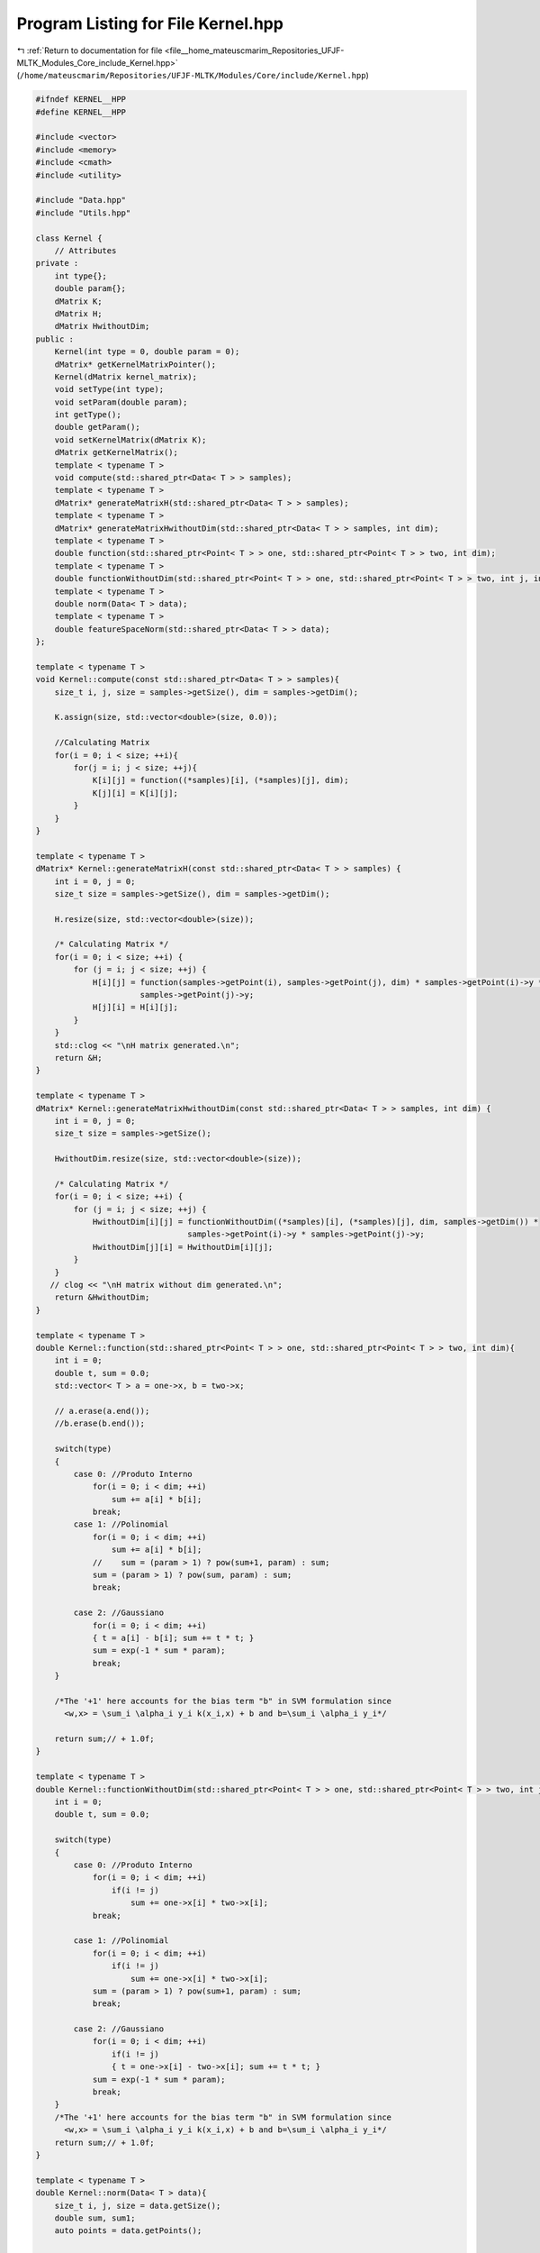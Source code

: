 
.. _program_listing_file__home_mateuscmarim_Repositories_UFJF-MLTK_Modules_Core_include_Kernel.hpp:

Program Listing for File Kernel.hpp
===================================

|exhale_lsh| :ref:`Return to documentation for file <file__home_mateuscmarim_Repositories_UFJF-MLTK_Modules_Core_include_Kernel.hpp>` (``/home/mateuscmarim/Repositories/UFJF-MLTK/Modules/Core/include/Kernel.hpp``)

.. |exhale_lsh| unicode:: U+021B0 .. UPWARDS ARROW WITH TIP LEFTWARDS

.. code-block:: cpp

   
   #ifndef KERNEL__HPP
   #define KERNEL__HPP
   
   #include <vector>
   #include <memory>
   #include <cmath>
   #include <utility>
   
   #include "Data.hpp"
   #include "Utils.hpp"
   
   class Kernel {
       // Attributes
   private :
       int type{};
       double param{};
       dMatrix K;
       dMatrix H;
       dMatrix HwithoutDim;
   public :
       Kernel(int type = 0, double param = 0);
       dMatrix* getKernelMatrixPointer();
       Kernel(dMatrix kernel_matrix);
       void setType(int type);
       void setParam(double param);
       int getType();
       double getParam();
       void setKernelMatrix(dMatrix K);
       dMatrix getKernelMatrix();
       template < typename T >
       void compute(std::shared_ptr<Data< T > > samples);
       template < typename T >
       dMatrix* generateMatrixH(std::shared_ptr<Data< T > > samples);
       template < typename T >
       dMatrix* generateMatrixHwithoutDim(std::shared_ptr<Data< T > > samples, int dim);
       template < typename T >
       double function(std::shared_ptr<Point< T > > one, std::shared_ptr<Point< T > > two, int dim);
       template < typename T >
       double functionWithoutDim(std::shared_ptr<Point< T > > one, std::shared_ptr<Point< T > > two, int j, int dim);
       template < typename T >
       double norm(Data< T > data);
       template < typename T >
       double featureSpaceNorm(std::shared_ptr<Data< T > > data);
   };
   
   template < typename T >
   void Kernel::compute(const std::shared_ptr<Data< T > > samples){
       size_t i, j, size = samples->getSize(), dim = samples->getDim();
   
       K.assign(size, std::vector<double>(size, 0.0));
   
       //Calculating Matrix
       for(i = 0; i < size; ++i){
           for(j = i; j < size; ++j){
               K[i][j] = function((*samples)[i], (*samples)[j], dim);
               K[j][i] = K[i][j];
           }
       }
   }
   
   template < typename T >
   dMatrix* Kernel::generateMatrixH(const std::shared_ptr<Data< T > > samples) {
       int i = 0, j = 0;
       size_t size = samples->getSize(), dim = samples->getDim();
   
       H.resize(size, std::vector<double>(size));
   
       /* Calculating Matrix */
       for(i = 0; i < size; ++i) {
           for (j = i; j < size; ++j) {
               H[i][j] = function(samples->getPoint(i), samples->getPoint(j), dim) * samples->getPoint(i)->y *
                         samples->getPoint(j)->y;
               H[j][i] = H[i][j];
           }
       }
       std::clog << "\nH matrix generated.\n";
       return &H;
   }
   
   template < typename T >
   dMatrix* Kernel::generateMatrixHwithoutDim(const std::shared_ptr<Data< T > > samples, int dim) {
       int i = 0, j = 0;
       size_t size = samples->getSize();
   
       HwithoutDim.resize(size, std::vector<double>(size));
   
       /* Calculating Matrix */
       for(i = 0; i < size; ++i) {
           for (j = i; j < size; ++j) {
               HwithoutDim[i][j] = functionWithoutDim((*samples)[i], (*samples)[j], dim, samples->getDim()) *
                                   samples->getPoint(i)->y * samples->getPoint(j)->y;
               HwithoutDim[j][i] = HwithoutDim[i][j];
           }
       }
      // clog << "\nH matrix without dim generated.\n";
       return &HwithoutDim;
   }
   
   template < typename T >
   double Kernel::function(std::shared_ptr<Point< T > > one, std::shared_ptr<Point< T > > two, int dim){
       int i = 0;
       double t, sum = 0.0;
       std::vector< T > a = one->x, b = two->x;
   
       // a.erase(a.end());
       //b.erase(b.end());
   
       switch(type)
       {
           case 0: //Produto Interno
               for(i = 0; i < dim; ++i)
                   sum += a[i] * b[i];
               break;
           case 1: //Polinomial
               for(i = 0; i < dim; ++i)
                   sum += a[i] * b[i];
               //    sum = (param > 1) ? pow(sum+1, param) : sum;
               sum = (param > 1) ? pow(sum, param) : sum;
               break;
   
           case 2: //Gaussiano
               for(i = 0; i < dim; ++i)
               { t = a[i] - b[i]; sum += t * t; }
               sum = exp(-1 * sum * param);
               break;
       }
   
       /*The '+1' here accounts for the bias term "b" in SVM formulation since
         <w,x> = \sum_i \alpha_i y_i k(x_i,x) + b and b=\sum_i \alpha_i y_i*/
   
       return sum;// + 1.0f;
   }
   
   template < typename T >
   double Kernel::functionWithoutDim(std::shared_ptr<Point< T > > one, std::shared_ptr<Point< T > > two, int j, int dim) {
       int i = 0;
       double t, sum = 0.0;
   
       switch(type)
       {
           case 0: //Produto Interno
               for(i = 0; i < dim; ++i)
                   if(i != j)
                       sum += one->x[i] * two->x[i];
               break;
   
           case 1: //Polinomial
               for(i = 0; i < dim; ++i)
                   if(i != j)
                       sum += one->x[i] * two->x[i];
               sum = (param > 1) ? pow(sum+1, param) : sum;
               break;
   
           case 2: //Gaussiano
               for(i = 0; i < dim; ++i)
                   if(i != j)
                   { t = one->x[i] - two->x[i]; sum += t * t; }
               sum = exp(-1 * sum * param);
               break;
       }
       /*The '+1' here accounts for the bias term "b" in SVM formulation since
         <w,x> = \sum_i \alpha_i y_i k(x_i,x) + b and b=\sum_i \alpha_i y_i*/
       return sum;// + 1.0f;
   }
   
   template < typename T >
   double Kernel::norm(Data< T > data){
       size_t i, j, size = data.getSize();
       double sum, sum1;
       auto points = data.getPoints();
   
       sum = sum1 = 0;
   
       for(i = 0; i < size; ++i){
           for(j = 0; j < size; j++){
               sum1 += points[j]->alpha * points[j]->y * K[i][j];
               sum += points[i]->y * points[i]->alpha * sum1;
           }
       }
   
       return sqrt(sum);
   }
   
   template < typename T >
   double Kernel::featureSpaceNorm(std::shared_ptr<Data< T > > data) {
       size_t i = 0, j = 0, size = data->getSize();
       double sum1 = 0.0;
       double sum  = 0.0;
   
       for(i = 0; i < size; ++i)
       {
           if((*data)[i]->alpha > 0)
           {
               sum1 = 0.0;
               for(j = 0; j < size; ++j)
               {
                   if((*data)[j]->alpha > 0)
                       sum1 += (*data)[j]->y * (*data)[j]->alpha * K[j][i];
               }
               sum += (*data)[i]->alpha * (*data)[i]->y * sum1;
           }
       }
       sum = sqrt(sum);
   
       return sum;
   }
   
   #endif
